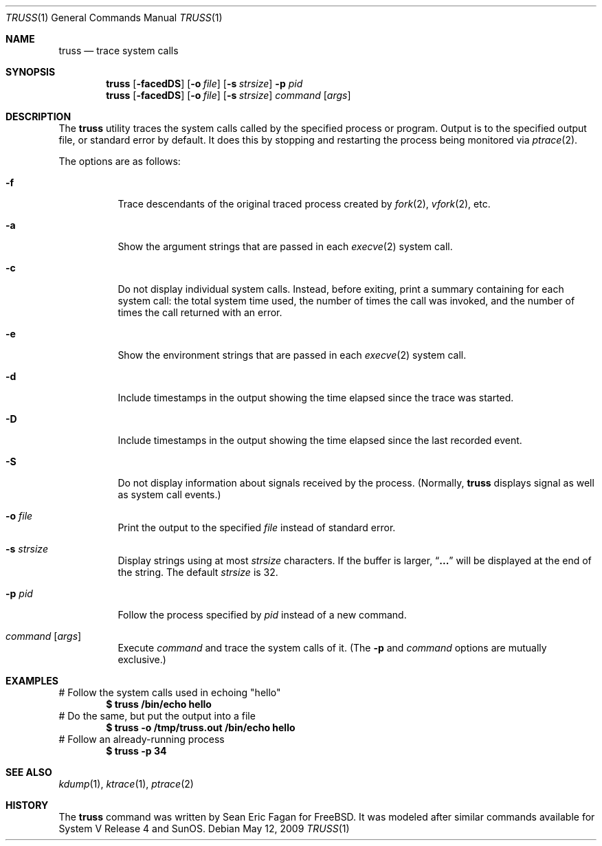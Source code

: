 .\" $FreeBSD$
.\"
.Dd May 12, 2009
.Dt TRUSS 1
.Os
.Sh NAME
.Nm truss
.Nd trace system calls
.Sh SYNOPSIS
.Nm
.Op Fl facedDS
.Op Fl o Ar file
.Op Fl s Ar strsize
.Fl p Ar pid
.Nm
.Op Fl facedDS
.Op Fl o Ar file
.Op Fl s Ar strsize
.Ar command Op Ar args
.Sh DESCRIPTION
The
.Nm
utility traces the system calls called by the specified process or program.
Output is to the specified output file, or standard error by default.
It does this by stopping and restarting the process being monitored via
.Xr ptrace 2 .
.Pp
The options are as follows:
.Bl -tag -width indent
.It Fl f
Trace descendants of the original traced process created by
.Xr fork 2 ,
.Xr vfork 2 ,
etc.
.It Fl a
Show the argument strings that are passed in each
.Xr execve 2
system call.
.It Fl c
Do not display individual system calls.
Instead, before exiting, print a summary containing for each system call:
the total system time used,
the number of times the call was invoked,
and the number of times the call returned with an error.
.It Fl e
Show the environment strings that are passed in each
.Xr execve 2
system call.
.It Fl d
Include timestamps in the output showing the time elapsed
since the trace was started.
.It Fl D
Include timestamps in the output showing the time elapsed
since the last recorded event.
.It Fl S
Do not display information about signals received by the process.
(Normally,
.Nm
displays signal as well as system call events.)
.It Fl o Ar file
Print the output to the specified
.Ar file
instead of standard error.
.It Fl s Ar strsize
Display strings using at most
.Ar strsize
characters.
If the buffer is larger,
.Dq Li ...
will be displayed at the end of the string.
The default
.Ar strsize
is 32.
.It Fl p Ar pid
Follow the process specified by
.Ar pid
instead of a new command.
.It Ar command Op Ar args
Execute
.Ar command
and trace the system calls of it.
(The
.Fl p
and
.Ar command
options are mutually exclusive.)
.El
.Sh EXAMPLES
# Follow the system calls used in echoing "hello"
.Dl $ truss /bin/echo hello
# Do the same, but put the output into a file
.Dl $ truss -o /tmp/truss.out /bin/echo hello
# Follow an already-running process
.Dl $ truss -p 34
.Sh SEE ALSO
.Xr kdump 1 ,
.Xr ktrace 1 ,
.Xr ptrace 2
.Sh HISTORY
The
.Nm
command was written by
.An Sean Eric Fagan
for
.Fx .
It was modeled after
similar commands available for System V Release 4 and SunOS.
